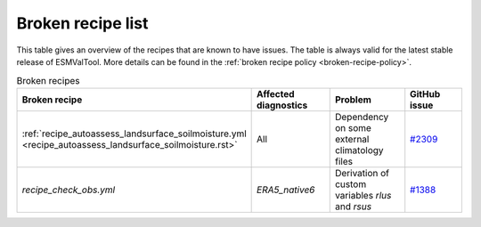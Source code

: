 .. _broken-recipe-list:

Broken recipe list
==================

This table gives an overview of the recipes that are known to have issues.
The table is always valid for the latest stable release of ESMValTool.
More details can be found in the :ref:`broken recipe policy
<broken-recipe-policy>`.

.. list-table:: Broken recipes
   :widths: 25 25 25 25
   :header-rows: 1

   * - Broken recipe
     - Affected diagnostics
     - Problem
     - GitHub issue 
   * - :ref:`recipe_autoassess_landsurface_soilmoisture.yml <recipe_autoassess_landsurface_soilmoisture.rst>`
     - All
     - Dependency on some external climatology files
     - `#2309 <https://github.com/ESMValGroup/ESMValTool/issues/2309>`_
   * - `recipe_check_obs.yml`
     - `ERA5_native6`
     - Derivation of custom variables `rlus` and `rsus`
     - `#1388 <https://github.com/ESMValGroup/ESMValCore/issues/1388>`_
